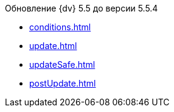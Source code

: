.Обновление {dv} 5.5 до версии 5.5.4
* xref:conditions.adoc[]
* xref:update.adoc[]
* xref:updateSafe.adoc[]
* xref:postUpdate.adoc[]